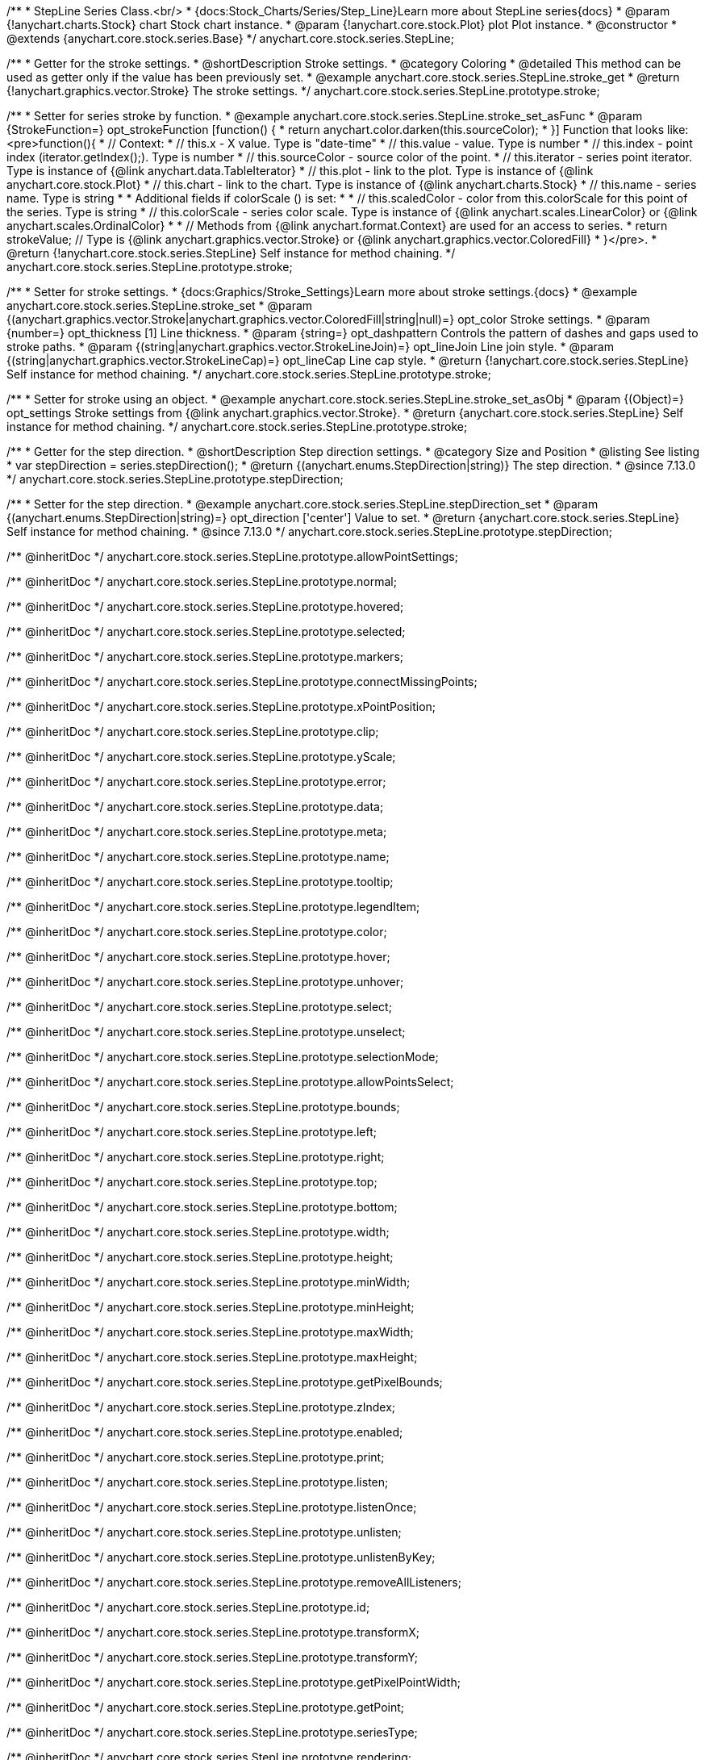/**
 * StepLine Series Class.<br/>
 * {docs:Stock_Charts/Series/Step_Line}Learn more about StepLine series{docs}
 * @param {!anychart.charts.Stock} chart Stock chart instance.
 * @param {!anychart.core.stock.Plot} plot Plot instance.
 * @constructor
 * @extends {anychart.core.stock.series.Base}
 */
anychart.core.stock.series.StepLine;


//----------------------------------------------------------------------------------------------------------------------
//
//  anychart.core.stock.series.StepLine.prototype.stroke
//
//----------------------------------------------------------------------------------------------------------------------

/**
 * Getter for the stroke settings.
 * @shortDescription Stroke settings.
 * @category Coloring
 * @detailed This method can be used as getter only if the value has been previously set.
 * @example anychart.core.stock.series.StepLine.stroke_get
 * @return {!anychart.graphics.vector.Stroke} The stroke settings.
 */
anychart.core.stock.series.StepLine.prototype.stroke;

/**
 * Setter for series stroke by function.
 * @example anychart.core.stock.series.StepLine.stroke_set_asFunc
 * @param {StrokeFunction=} opt_strokeFunction [function() {
 *  return anychart.color.darken(this.sourceColor);
 * }] Function that looks like: <pre>function(){
 *      // Context:
 *      // this.x - X value. Type is "date-time"
 *      // this.value - value. Type is number
 *      // this.index - point index (iterator.getIndex();). Type is number
 *      // this.sourceColor - source color of the point.
 *      // this.iterator - series point iterator. Type is instance of {@link anychart.data.TableIterator}
 *      // this.plot - link to the plot. Type is instance of {@link anychart.core.stock.Plot}
 *      // this.chart - link to the chart. Type is instance of {@link anychart.charts.Stock}
 *      // this.name - series name. Type is string
 *
 *      Additional fields if colorScale () is set:
 *
 *      // this.scaledColor - color from this.colorScale for this point of the series. Type is string
 *      // this.colorScale - series color scale. Type is instance of {@link anychart.scales.LinearColor} or {@link anychart.scales.OrdinalColor}
 *
 *      // Methods from {@link anychart.format.Context} are used for an access to series.
 *    return strokeValue; // Type is {@link anychart.graphics.vector.Stroke} or {@link anychart.graphics.vector.ColoredFill}
 * }</pre>.
 * @return {!anychart.core.stock.series.StepLine} Self instance for method chaining.
 */
anychart.core.stock.series.StepLine.prototype.stroke;

/**
 * Setter for stroke settings.
 * {docs:Graphics/Stroke_Settings}Learn more about stroke settings.{docs}
 * @example anychart.core.stock.series.StepLine.stroke_set
 * @param {(anychart.graphics.vector.Stroke|anychart.graphics.vector.ColoredFill|string|null)=} opt_color Stroke settings.
 * @param {number=} opt_thickness [1] Line thickness.
 * @param {string=} opt_dashpattern Controls the pattern of dashes and gaps used to stroke paths.
 * @param {(string|anychart.graphics.vector.StrokeLineJoin)=} opt_lineJoin Line join style.
 * @param {(string|anychart.graphics.vector.StrokeLineCap)=} opt_lineCap Line cap style.
 * @return {!anychart.core.stock.series.StepLine} Self instance for method chaining.
 */
anychart.core.stock.series.StepLine.prototype.stroke;

/**
 * Setter for stroke using an object.
 * @example anychart.core.stock.series.StepLine.stroke_set_asObj
 * @param {(Object)=} opt_settings Stroke settings from {@link anychart.graphics.vector.Stroke}.
 * @return {anychart.core.stock.series.StepLine} Self instance for method chaining.
 */
anychart.core.stock.series.StepLine.prototype.stroke;

//----------------------------------------------------------------------------------------------------------------------
//
//  anychart.core.stock.series.StepLine.prototype.StepDirection
//
//----------------------------------------------------------------------------------------------------------------------

/**
 * Getter for the step direction.
 * @shortDescription Step direction settings.
 * @category Size and Position
 * @listing See listing
 * var stepDirection = series.stepDirection();
 * @return {(anychart.enums.StepDirection|string)} The step direction.
 * @since 7.13.0
 */
anychart.core.stock.series.StepLine.prototype.stepDirection;

/**
 * Setter for the step direction.
 * @example anychart.core.stock.series.StepLine.stepDirection_set
 * @param {(anychart.enums.StepDirection|string)=} opt_direction ['center'] Value to set.
 * @return {anychart.core.stock.series.StepLine} Self instance for method chaining.
 * @since 7.13.0
 */
anychart.core.stock.series.StepLine.prototype.stepDirection;

/** @inheritDoc */
anychart.core.stock.series.StepLine.prototype.allowPointSettings;

/** @inheritDoc */
anychart.core.stock.series.StepLine.prototype.normal;

/** @inheritDoc */
anychart.core.stock.series.StepLine.prototype.hovered;

/** @inheritDoc */
anychart.core.stock.series.StepLine.prototype.selected;

/** @inheritDoc */
anychart.core.stock.series.StepLine.prototype.markers;

/** @inheritDoc */
anychart.core.stock.series.StepLine.prototype.connectMissingPoints;

/** @inheritDoc */
anychart.core.stock.series.StepLine.prototype.xPointPosition;

/** @inheritDoc */
anychart.core.stock.series.StepLine.prototype.clip;

/** @inheritDoc */
anychart.core.stock.series.StepLine.prototype.yScale;

/** @inheritDoc */
anychart.core.stock.series.StepLine.prototype.error;

/** @inheritDoc */
anychart.core.stock.series.StepLine.prototype.data;

/** @inheritDoc */
anychart.core.stock.series.StepLine.prototype.meta;

/** @inheritDoc */
anychart.core.stock.series.StepLine.prototype.name;

/** @inheritDoc */
anychart.core.stock.series.StepLine.prototype.tooltip;

/** @inheritDoc */
anychart.core.stock.series.StepLine.prototype.legendItem;

/** @inheritDoc */
anychart.core.stock.series.StepLine.prototype.color;

/** @inheritDoc */
anychart.core.stock.series.StepLine.prototype.hover;

/** @inheritDoc */
anychart.core.stock.series.StepLine.prototype.unhover;

/** @inheritDoc */
anychart.core.stock.series.StepLine.prototype.select;

/** @inheritDoc */
anychart.core.stock.series.StepLine.prototype.unselect;

/** @inheritDoc */
anychart.core.stock.series.StepLine.prototype.selectionMode;

/** @inheritDoc */
anychart.core.stock.series.StepLine.prototype.allowPointsSelect;

/** @inheritDoc */
anychart.core.stock.series.StepLine.prototype.bounds;

/** @inheritDoc */
anychart.core.stock.series.StepLine.prototype.left;

/** @inheritDoc */
anychart.core.stock.series.StepLine.prototype.right;

/** @inheritDoc */
anychart.core.stock.series.StepLine.prototype.top;

/** @inheritDoc */
anychart.core.stock.series.StepLine.prototype.bottom;

/** @inheritDoc */
anychart.core.stock.series.StepLine.prototype.width;

/** @inheritDoc */
anychart.core.stock.series.StepLine.prototype.height;

/** @inheritDoc */
anychart.core.stock.series.StepLine.prototype.minWidth;

/** @inheritDoc */
anychart.core.stock.series.StepLine.prototype.minHeight;

/** @inheritDoc */
anychart.core.stock.series.StepLine.prototype.maxWidth;

/** @inheritDoc */
anychart.core.stock.series.StepLine.prototype.maxHeight;

/** @inheritDoc */
anychart.core.stock.series.StepLine.prototype.getPixelBounds;

/** @inheritDoc */
anychart.core.stock.series.StepLine.prototype.zIndex;

/** @inheritDoc */
anychart.core.stock.series.StepLine.prototype.enabled;

/** @inheritDoc */
anychart.core.stock.series.StepLine.prototype.print;

/** @inheritDoc */
anychart.core.stock.series.StepLine.prototype.listen;

/** @inheritDoc */
anychart.core.stock.series.StepLine.prototype.listenOnce;

/** @inheritDoc */
anychart.core.stock.series.StepLine.prototype.unlisten;

/** @inheritDoc */
anychart.core.stock.series.StepLine.prototype.unlistenByKey;

/** @inheritDoc */
anychart.core.stock.series.StepLine.prototype.removeAllListeners;

/** @inheritDoc */
anychart.core.stock.series.StepLine.prototype.id;

/** @inheritDoc */
anychart.core.stock.series.StepLine.prototype.transformX;

/** @inheritDoc */
anychart.core.stock.series.StepLine.prototype.transformY;

/** @inheritDoc */
anychart.core.stock.series.StepLine.prototype.getPixelPointWidth;

/** @inheritDoc */
anychart.core.stock.series.StepLine.prototype.getPoint;

/** @inheritDoc */
anychart.core.stock.series.StepLine.prototype.seriesType;

/** @inheritDoc */
anychart.core.stock.series.StepLine.prototype.rendering;

/** @inheritDoc */
anychart.core.stock.series.StepLine.prototype.labels;

/** @inheritDoc */
anychart.core.stock.series.StepLine.prototype.maxLabels;

/** @inheritDoc */
anychart.core.stock.series.StepLine.prototype.minLabels;

/** @inheritDoc */
anychart.core.stock.series.StepLine.prototype.colorScale;
